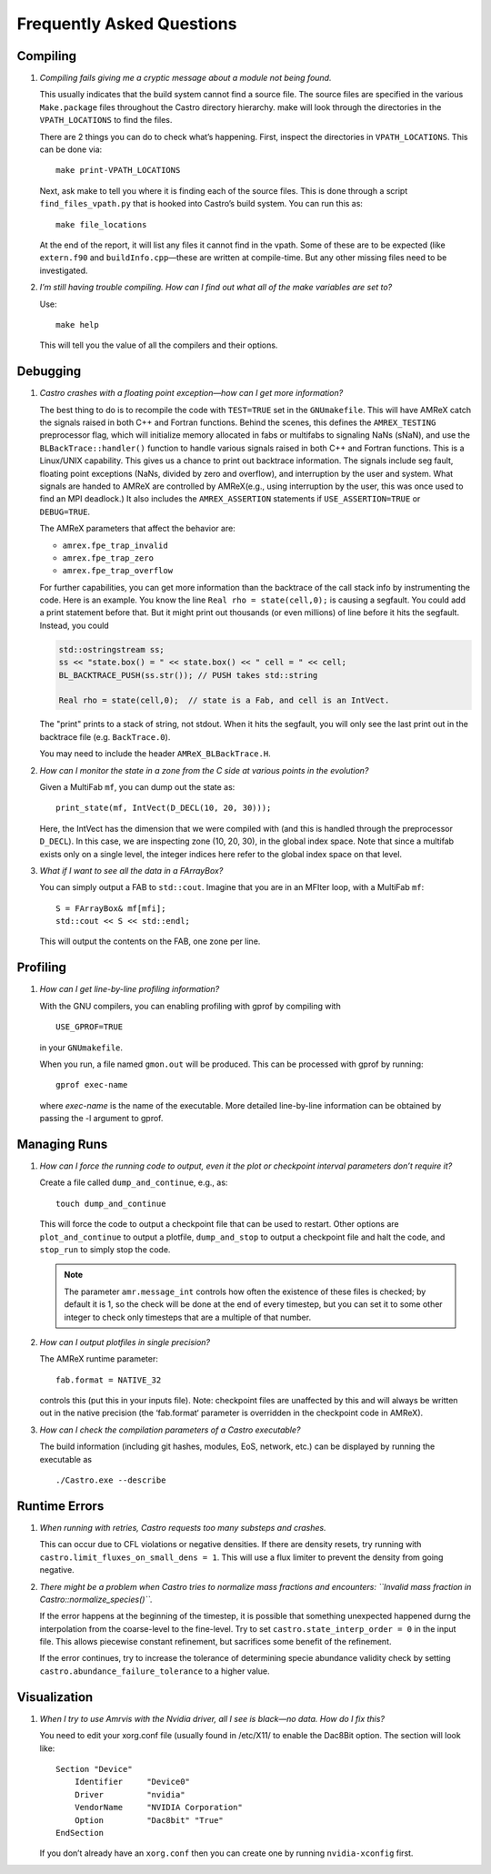 **************************
Frequently Asked Questions
**************************

Compiling
=========

#. *Compiling fails giving me a cryptic message about a module not
   being found.*

   This usually indicates that the build system cannot find a source file.
   The source files are specified
   in the various ``Make.package`` files throughout the
   Castro directory hierarchy. make will look through the
   directories in the ``VPATH_LOCATIONS`` to find the files.

   There are 2 things you can do to check what’s happening. First, inspect
   the directories in ``VPATH_LOCATIONS``. This can be done via:

   ::

       make print-VPATH_LOCATIONS

   Next, ask make to tell you where it is finding each of the source
   files. This is done through a script ``find_files_vpath.py``
   that is hooked into Castro’s build system. You can run this as:

   ::

       make file_locations

   At the end of the report, it will list any files it cannot find in
   the vpath. Some of these are to be expected (like ``extern.f90``
   and ``buildInfo.cpp``—these are written at compile-time. But any
   other missing files need to be investigated.

#. *I’m still having trouble compiling. How can I find out what
   all of the make variables are set to?*

   Use:

   ::

       make help

   This will tell you the value of all the compilers and their options.

.. _debugging_backtrace:

Debugging
=========

#. *Castro crashes with a floating point exception—how can
   I get more information?*

   The best thing to do is to recompile the code with ``TEST=TRUE``
   set in the ``GNUmakefile``. This will have AMReX catch the
   signals raised in both C++ and Fortran functions. Behind the
   scenes, this defines the ``AMREX_TESTING`` preprocessor flag, which
   will initialize memory allocated in fabs or multifabs to
   signaling NaNs (sNaN), and use the ``BLBackTrace::handler()``
   function to handle various signals raised in both C++ and Fortran
   functions. This is a Linux/UNIX capability. This gives us a chance
   to print out backtrace information. The signals include seg fault,
   floating point exceptions (NaNs, divided by zero and overflow), and
   interruption by the user and system. What signals are handed to
   AMReX are controlled by AMReX(e.g., using interruption by the
   user, this was once used to find an MPI deadlock.) It also includes
   the ``AMREX_ASSERTION`` statements if ``USE_ASSERTION=TRUE`` or
   ``DEBUG=TRUE``.

   The AMReX parameters that affect the behavior are:

   -  ``amrex.fpe_trap_invalid``

   -  ``amrex.fpe_trap_zero``

   -  ``amrex.fpe_trap_overflow``

   For further capabilities, you can get 
   more information than the backtrace of the call stack info by
   instrumenting the code.  Here is an
   example. You know the line ``Real rho = state(cell,0);`` is
   causing a segfault. You could add a print statement before that.
   But it might print out thousands (or even millions) of line before
   it hits the segfault. Instead, you could

   .. code:: c++

             std::ostringstream ss;
             ss << "state.box() = " << state.box() << " cell = " << cell;
             BL_BACKTRACE_PUSH(ss.str()); // PUSH takes std::string

             Real rho = state(cell,0);  // state is a Fab, and cell is an IntVect.

   The "print" prints to a stack of string, not stdout. When it hits
   the segfault, you will only see the last print out in the backtrace
   file (e.g. ``BackTrace.0``).

   You may need to include the header ``AMReX_BLBackTrace.H``.

#. *How can I monitor the state in a zone from the C side
   at various points in the evolution?*

   Given a MultiFab ``mf``, you can dump out the state as:

   ::

           print_state(mf, IntVect(D_DECL(10, 20, 30)));

   Here, the IntVect has the dimension that we were compiled with
   (and this is handled through the preprocessor ``D_DECL``). In
   this case, we are inspecting zone (10, 20, 30), in the global index
   space. Note that since a multifab exists only on a single level, the
   integer indices here refer to the global index space on that level.

#. *What if I want to see all the data in a FArrayBox?*

   You can simply output a FAB to ``std::cout``. Imagine that you
   are in an MFIter loop, with a MultiFab ``mf``:

   ::

           S = FArrayBox& mf[mfi];
           std::cout << S << std::endl;

   This will output the contents on the FAB, one zone per line.

Profiling
=========

#. *How can I get line-by-line profiling information?*

   With the GNU compilers, you can enabling profiling with gprof
   by compiling with

   ::

         USE_GPROF=TRUE

   in your ``GNUmakefile``.

   When you run, a file named ``gmon.out`` will be produced. This can
   be processed with gprof by running:

   ::

         gprof exec-name

   where *exec-name* is the name of the executable. More detailed
   line-by-line information can be obtained by passing the -l
   argument to gprof.

Managing Runs
=============

#. *How can I force the running code to output, even it the plot or
   checkpoint interval parameters don’t require it?*

   Create a file called ``dump_and_continue``, e.g., as:

   ::

       touch dump_and_continue

   This will force the code to output a checkpoint file that can be used
   to restart. Other options are ``plot_and_continue`` to output
   a plotfile, ``dump_and_stop`` to output a checkpoint file
   and halt the code, and ``stop_run`` to simply stop the code.


   .. note::

      The parameter ``amr.message_int`` controls how often the
      existence of these files is checked; by default it is 1, so the
      check will be done at the end of every timestep, but you can
      set it to some other integer to check only timesteps that are a
      multiple of that number.

#. *How can I output plotfiles in single precision?*

   The AMReX runtime parameter:

   ::

       fab.format = NATIVE_32

   controls this (put this in your inputs file). Note: checkpoint files are unaffected
   by this and will always be written out in the native precision (the ‘fab.format‘ parameter
   is overridden in the checkpoint code in AMReX).

#. *How can I check the compilation parameters of a Castro executable?*

   The build information (including git hashes, modules, EoS, network, etc.) can be displayed by running the executable as 

   ::

       ./Castro.exe --describe

.. _ch:faq:vis:

Runtime Errors
==============

#. *When running with retries, Castro requests too many substeps
   and crashes.*

   This can occur due to CFL violations or negative densities.  If
   there are density resets, try running with
   ``castro.limit_fluxes_on_small_dens = 1``.  This will use a flux
   limiter to prevent the density from going negative.

#. *There might be a problem when Castro tries to normalize mass fractions
   and encounters: ``Invalid mass fraction in Castro::normalize_species()``.*

   If the error happens at the beginning of the timestep, it is possible that
   something unexpected happened durng the interpolation from the coarse-level
   to the fine-level. Try to set ``castro.state_interp_order = 0`` in the
   input file. This allows piecewise constant refinement, but sacrifices
   some benefit of the refinement.

   If the error continues, try to increase the tolerance of determining
   specie abundance validity check by setting ``castro.abundance_failure_tolerance``
   to a higher value. 
   
Visualization
=============

#. *When I try to use Amrvis with the Nvidia driver, all I see is
   black—no data. How do I fix this?*

   You need to edit your xorg.conf file (usually found in /etc/X11/
   to enable the Dac8Bit option. The section will look like:

   ::

       Section "Device"
           Identifier     "Device0"
           Driver         "nvidia"
           VendorName     "NVIDIA Corporation"
           Option         "Dac8bit" "True"
       EndSection

   If you don’t already have an ``xorg.conf`` then you can create one
   by running ``nvidia-xconfig`` first.
